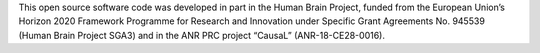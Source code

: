 This open source software code was developed in part in the Human Brain Project, funded from the European Union’s Horizon 2020 Framework Programme for Research and Innovation under Specific Grant Agreements No. 945539 (Human Brain Project SGA3) and in the ANR PRC project “CausaL” (ANR-18-CE28-0016).